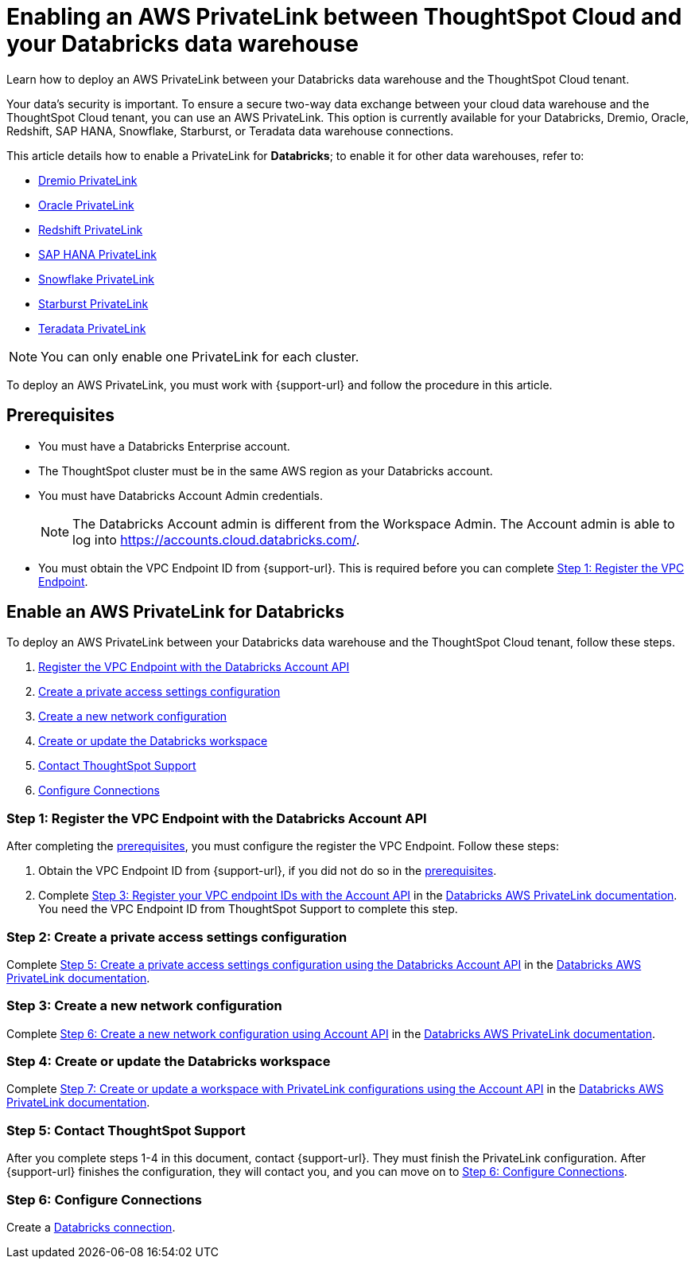 = Enabling an AWS PrivateLink between ThoughtSpot Cloud and your {connection} data warehouse
:experimental:
:last_updated: 6/9/22
:linkattrs:
:page-layout: default-cloud
:description: Learn how to deploy an AWS PrivateLink between your Databricks data warehouse and the ThoughtSpot Cloud tenant.
:connection: Databricks

Learn how to deploy an AWS PrivateLink between your {connection} data warehouse and the ThoughtSpot Cloud tenant.

Your data's security is important.
To ensure a secure two-way data exchange between your cloud data warehouse and the ThoughtSpot Cloud tenant, you can use an AWS PrivateLink.
This option is currently available for your Databricks, Dremio, Oracle, Redshift, SAP HANA, Snowflake, Starburst, or Teradata data warehouse connections.

This article details how to enable a PrivateLink for *{connection}*;
to enable it for other data warehouses, refer to:

* xref:connections-dremio-private-link.adoc[Dremio PrivateLink]
* xref:connections-adw-private-link.adoc[Oracle PrivateLink]
* xref:connections-redshift-private-link.adoc[Redshift PrivateLink]
* xref:connections-hana-private-link.adoc[SAP HANA PrivateLink]
* xref:connections-snowflake-private-link.adoc[Snowflake PrivateLink]
* xref:connections-starburst-private-link.adoc[Starburst PrivateLink]
* xref:connections-teradata-private-link.adoc[Teradata PrivateLink]

NOTE: You can only enable one PrivateLink for each cluster.

To deploy an AWS PrivateLink, you must work with {support-url} and follow the procedure in this article.

[#prerequisites]
== Prerequisites

* You must have a {connection} Enterprise account.
* The ThoughtSpot cluster must be in the same AWS region as your {connection} account.
* You must have {connection} Account Admin credentials.
+
NOTE: The {connection} Account admin is different from the Workspace Admin. The Account admin is able to log into https://accounts.cloud.databricks.com/[https://accounts.cloud.databricks.com/^].
* You must obtain the VPC Endpoint ID from {support-url}. This is required before you can complete <<register-endpoint,Step 1: Register the VPC Endpoint>>.

== Enable an AWS PrivateLink for {connection}

To deploy an AWS PrivateLink between your {connection} data warehouse and the ThoughtSpot Cloud tenant, follow these steps.

. <<register-endpoint,Register the VPC Endpoint with the {connection} Account API>>
. <<private-access,Create a private access settings configuration>>
. <<network-config,Create a new network configuration>>
. <<create-workspace,Create or update the Databricks workspace>>
. <<support,Contact ThoughtSpot Support>>
. <<embrace,Configure Connections>>

[#register-endpoint]
=== Step 1: Register the VPC Endpoint with the {connection} Account API

After completing the <<prerequisites,prerequisites>>, you must configure the register the VPC Endpoint. Follow these steps:

. Obtain the VPC Endpoint ID from {support-url}, if you did not do so in the <<prerequisites,prerequisites>>.
. Complete https://docs.databricks.com/administration-guide/cloud-configurations/aws/privatelink.html#step-3-register-your-vpc-endpoint-ids-with-the-account-api[Step 3: Register your VPC endpoint IDs with the Account API^] in the https://docs.databricks.com/administration-guide/cloud-configurations/aws/privatelink.html[Databricks AWS PrivateLink documentation^]. You need the VPC Endpoint ID from ThoughtSpot Support to complete this step.

[#private-access]
=== Step 2: Create a private access settings configuration

Complete https://docs.databricks.com/administration-guide/cloud-configurations/aws/privatelink.html#step-5-create-a-private-access-settings-configuration-using-the-databricks-account-api[Step 5: Create a private access settings configuration using the Databricks Account API^] in the https://docs.databricks.com/administration-guide/cloud-configurations/aws/privatelink.html[Databricks AWS PrivateLink documentation^].

[#network-config]
=== Step 3: Create a new network configuration

Complete https://docs.databricks.com/administration-guide/cloud-configurations/aws/privatelink.html#step-6-create-a-new-network-configuration-using-account-api[Step 6: Create a new network configuration using Account API^] in the https://docs.databricks.com/administration-guide/cloud-configurations/aws/privatelink.html[Databricks AWS PrivateLink documentation^].

[#create-workspace]
=== Step 4: Create or update the Databricks workspace

Complete https://docs.databricks.com/administration-guide/cloud-configurations/aws/privatelink.html#step-7-create-or-update-a-workspace-with-privatelink-configurations-using-the-account-api[Step 7: Create or update a workspace with PrivateLink configurations using the Account API^] in the https://docs.databricks.com/administration-guide/cloud-configurations/aws/privatelink.html[Databricks AWS PrivateLink documentation^].

[#support]
=== Step 5: Contact ThoughtSpot Support
After you complete steps 1-4 in this document, contact {support-url}. They must finish the PrivateLink configuration. After {support-url} finishes the configuration, they will contact you, and you can move on to <<embrace,Step 6: Configure Connections>>.

[#embrace]
=== Step 6: Configure Connections

Create a xref:connections-databricks.adoc[{connection} connection].
